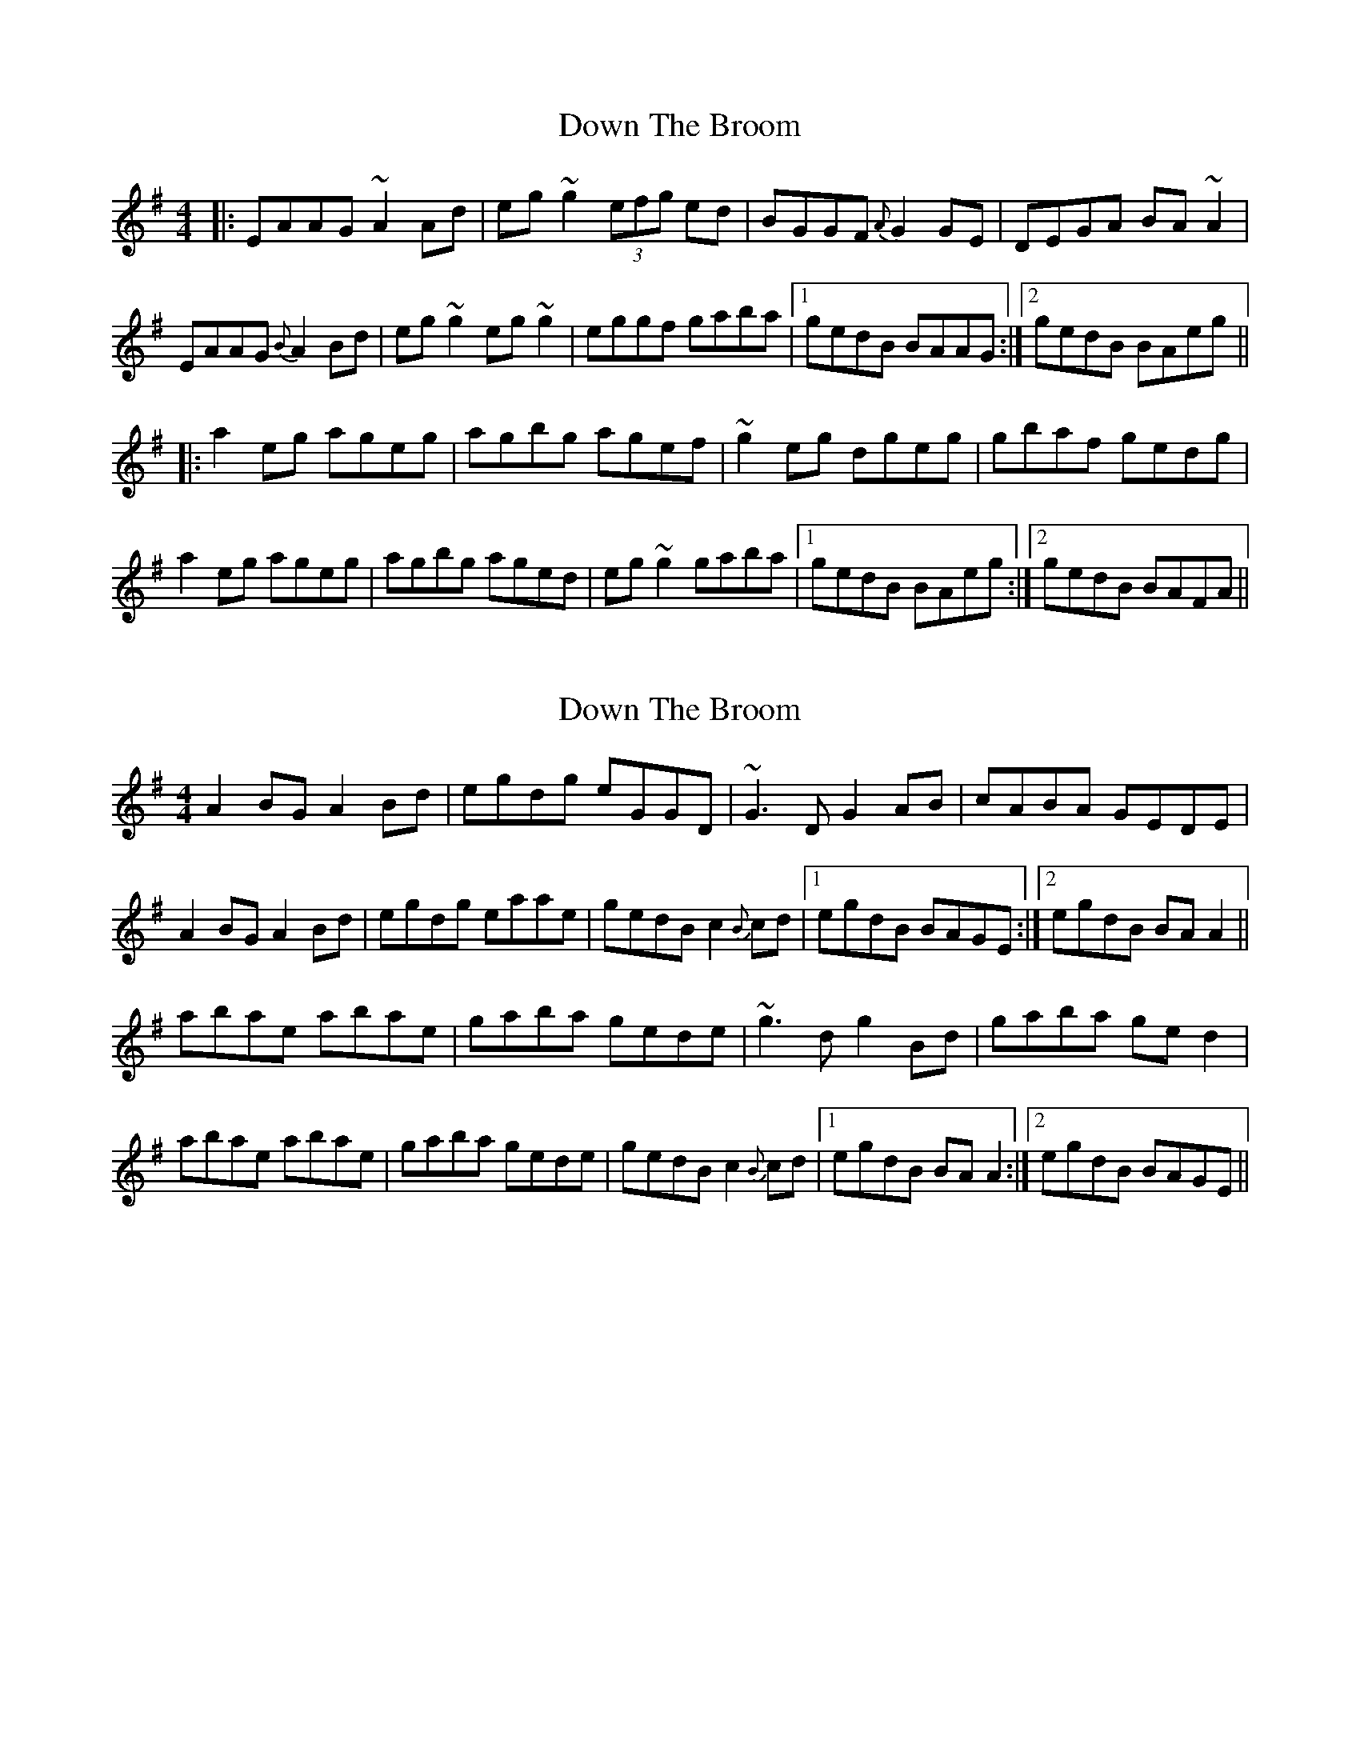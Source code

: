 X: 1
T: Down The Broom
Z: Josh Kane
S: https://thesession.org/tunes/514#setting514
R: reel
M: 4/4
L: 1/8
K: Ador
|: EAAG ~A2Ad | eg~g2 (3efg ed | BGGF {A}G2GE |DEGA BA~A2 |
EAAG {B}A2Bd | eg~g2 eg~g2 |eggf gaba |1 gedB BAAG :|2 gedB BAeg||
|: a2eg ageg | agbg agef | ~g2eg dgeg |gbaf gedg |
a2eg ageg | agbg aged |eg~g2 gaba |1 gedB BAeg :|2 gedB BAFA||
X: 2
T: Down The Broom
Z: gian marco
S: https://thesession.org/tunes/514#setting837
R: reel
M: 4/4
L: 1/8
K: Ador
A2BG A2Bd|egdg eGGD|~G3D G2AB|cABA GEDE|
A2BG A2Bd|egdg eaae|gedB c2{B}cd|1egdB BAGE:|2egdB BAA2||
abae abae|gaba gede|~g3d g2Bd|gaba ged2|
abae abae|gaba gede|gedB c2{B}cd|1egdB BAA2:|2egdB BAGE||
X: 3
T: Down The Broom
Z: slainte
S: https://thesession.org/tunes/514#setting13442
R: reel
M: 4/4
L: 1/8
K: Ador
G|EAAG A2Bd|eg~g2 egdc|BGGF GAGE|D2B,D GABG|
EAAG A2Bd|eg~g2 egdg|eg~g2 dgba|gedB BAA:|
g|a2ea ageg|agbg agef|gedc BGBd|~g3a bgeg|
a2ea ageg|agbg ageg|dg~g2 dgba|gedB BAA:|
X: 4
T: Down The Broom
Z: gian marco
S: https://thesession.org/tunes/514#setting3871
R: reel
M: 4/4
L: 1/8
K: Ador
|:AG|EAAG A2 Bd|eged egga|gedB G2Bd|edBA GEDG|
EAAG A2 Bd|eged eggf|gedB G2Bd|e2dB EA:|
|:A2|a2ea ageg|agbg agef|g2dg egdg|g2af ged2|
a2ea ageg|agbg ageg|gedB G2Bd|e2dB EA:|
X: 5
T: Down The Broom
Z: gian marco
S: https://thesession.org/tunes/514#setting16787
R: reel
M: 4/4
L: 1/8
K: Ador
EAAG A2 Bd|eged egga|gedB GABd|edBA GEDG|A2AG A2Bd|eged egga|gedB GABd|e2dB A4:|a2ea a2ea|a2ba gede|g2dg g2dg|g2ae ged2|agea a2ea|a2ba gede|gedB GABd|e2 dBA4:|
X: 6
T: Down The Broom
Z: slainte
S: https://thesession.org/tunes/514#setting13995
R: reel
M: 4/4
L: 1/8
K: Ador
A2BG A2Bd|egfa gedB|G2BE GEBE|G2BA GEDG|A2BG A2Bd|egfg efga|gfge d2ef|1 gfgd BAAG:|2 gfgd BAA2||a2ea a2ea|a2ba gede|g2ba gbag|gbaf gedg|a2ea a2ea|a2ba gede|gfge d2ef|1 gfgd BAA2:|2 gfgd BAAG||
X: 7
T: Down The Broom
Z: slainte
S: https://thesession.org/tunes/514#setting13996
R: reel
M: 4/4
L: 1/8
K: Ador
A2AG A2Bd|eged egg2|GEDE ~G3A|BcBA GEDG|AGEG A2Bd|eged egg2|afge d2ef|1 gfgd BAAG:|2 gfgd BAA2||agbg agbg|agbg agef|gebe gebe|gebe gedg|ea~a2 aged|cdef g2fg|afge d2ef|1 gfgd BAA2:|2 gfgd BAAG||
X: 8
T: Down The Broom
Z: RichardB
S: https://thesession.org/tunes/514#setting13443
R: reel
M: 4/4
L: 1/8
K: Gmaj
EA (3.A.A.A A2Bd | eg~g2 egdc | BG~G2 ~G3E | {G}EDB,D GABG |
EA (3.A.A.A A2Bd | eg~g2 egdg | eg~g2 dgbg | {a}gedB {d}BAA2 :|
a2ea {b}ageg | agbg agef | g2dg Bgdg | {a}geaf gedg |
a2ea {b}ageg | agbg ageg | dg~g2 dgba | gedB {d}BAA2 :|
X: 9
T: Down The Broom
Z: Nigel Gatherer
S: https://thesession.org/tunes/514#setting21915
R: reel
M: 4/4
L: 1/8
K: Amix
G | EAAB A2 (3Bcd | eggf (3ege dc |BGGA GEDE | GAcA dA B2 |
EAAB A2 (3Bcd | eggf ge d2 | dggf gdbg | (3bge dB BA A :|
g | aaea ageg | aeba agea | bgdg egde | gabg ageg |
aaea ageg | aeba agee | dgga bgag | gedB BA A :|
X: 10
T: Down The Broom
Z: Kevin Rietmann
S: https://thesession.org/tunes/514#setting23074
R: reel
M: 4/4
L: 1/8
K: Ador
|: A2BG A2Bd | e2ed efgz | ~G2BA GABG | AcBA GEED |
(3.A.c.A GB A2Bd | e2ed efgz | afge d2ef |1 gfed BAAG :|2 gfed BAAz |
|:eaag ageg | a2 ba geef | g2gf ~g2ef | (3.g.f.e dc BG~G2 |
eaag ageg | ac'ba geef | gfge d2ef |1 gfed BAAg :|2 gfed BAAz |
X: 11
T: Down The Broom
Z: joe fidkid
S: https://thesession.org/tunes/514#setting27140
R: reel
M: 4/4
L: 1/8
K: Ador
"First time through" E2 (3AAA A2 Bd | eg ~g2 eg d2 | DG ~G2 G2 BG | (3GGG BG AGED |
E2 (3AAA A2 Bd | eg ~g2 egdg | eg ~g2 egba | gedB {d}BA A2 |]
[| "Thereafter" EA (3AAA A2 Bd | eg ~g2 egdc | BG ~G2 GAGE | (3DED B,D GABG |
EA (3AAA A2 Bd | eg ~g2 egdg | eg ~g2 egba | gedB {d}BA Ae :|
~a2 ea {b}ageg | agbg ageg | (3ggg dg Bgdg | {a}geae gede |
~a2 ea {b}ageg | agbg ageg | eg{a}gg edba | gedB BA A2 :|
X: 12
T: Down The Broom
Z: JACKB
S: https://thesession.org/tunes/514#setting27216
R: reel
M: 4/4
L: 1/8
K: Ador
|: EAAG A2 (3Bcd | eggd edBA | G3B AE E2 |DEGA BA A2 |
EAAG A2 (3Bcd | g3d edBA |G3d gedB |1 GABG A3G :|2 GABG A2 (3Bcd||
|: eg g2 a2 ga | b2 af gedB | g2 eg dgeg |bgaf gedg |
eg g2 a2 ga | bgaf gedB |G3d gedB |1 GABG A2 (3Bcd :|2 GABG A3G||
X: 13
T: Down The Broom
Z: Moulouf
S: https://thesession.org/tunes/514#setting29030
R: reel
M: 4/4
L: 1/8
K: Ador
|:EAAG A2Bd|eg~g2 egdc|BGGF GAGE|DGBG AGED|
EAAG A2Bd|eg~g2 egdg|eg~g2 dgba|gedB BAAG:|
g|:a2ea ageg|agbg agef|g2dg egdg|gabg ageg|
a2ea ageg|agbg ageg|gedB GABd|e2dB eAAg:|
X: 14
T: Down The Broom
Z: Daniel Parker
S: https://thesession.org/tunes/514#setting30844
R: reel
M: 4/4
L: 1/8
K: Amix
A3G|EA{B}A^G ABcd|egfd efge|DGBG AGBG|=cGBG AGED|
EA{B}A^G ABcd|(3efg fd efgb|afge cdea|gedg eAAG|
EAA^G ABcd|egf^d efgA|DG(3GGG AGGB|=cGBG AGED|
EAA^G ABcd|(3efg fd efgb|afge cdea|gedg eAA^G|
|:Aa{b}a^g agea|(3a^ga bg a=gef|{a}gfga (3gfg dg|(3efg ab gedg|
ea{b}a^g agea|(3a^ga bg a=gef|gfge cdea|[1gedg eAA^G:|[2gedg eAAG||

